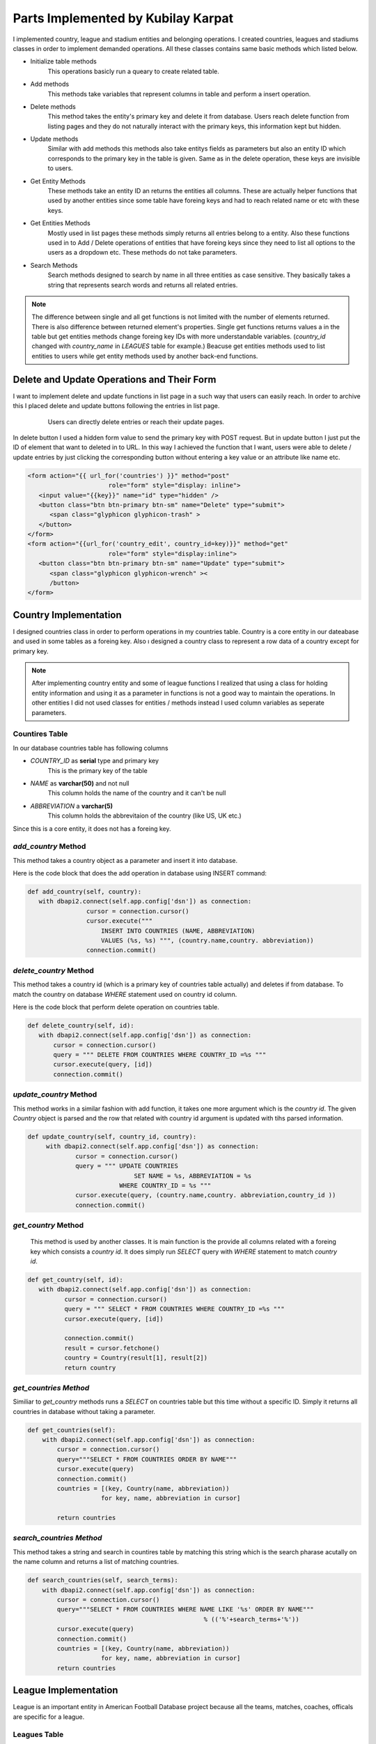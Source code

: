 Parts Implemented by Kubilay Karpat
===================================
I implemented country, league and stadium entities and belonging operations. I created countries, leagues and stadiums classes in order to implement demanded operations. All these classes contains same basic methods which listed below.

* Initialize table methods
   This operations basicly run a queary to create related table.
* Add methods
   This methods take variables that represent columns in table and perform a insert operation.
* Delete methods
   This method takes the entity's primary key and delete it from database. Users reach delete function from listing pages and they do not naturally interact with the primary keys, this information kept but hidden.
* Update methods
   Similar with add methods this methods also take entitys fields as parameters but also an entity ID which corresponds to the primary key in the table is given. Same as in the delete operation, these keys are invisible to users.
* Get Entity Methods
   These methods take an entity ID an returns the entities all columns. These are actually helper functions that used by another entities since some table have foreing keys and had to reach related name or etc with these keys.
* Get Entities Methods
   Mostly used in list pages these methods simply returns all entries belong to a entity. Also these functions used in to Add / Delete operations of entities that have foreing keys since they need to list all options to the users as a dropdown etc. These methods do not take parameters.
* Search Methods
   Search methods designed to search by name in all three entities as case sensitive. They basically takes a string that represents search words and returns all related entries.


.. note:: The difference between single and all get functions is not limited with the number of elements returned. There is also difference between returned element's properties. Single get functions returns values a in the table but get entities methods change foreing key IDs with more understandable variables. (*country_id* changed with *country_name* in *LEAGUES* table for example.) Beacuse get entities methods used to list entities to users while get entity methods used by another back-end functions.
Delete and Update Operations and Their Form
-------------------------------------------
I want to implement delete and update functions in list page in a such way that users can easily reach. In order to archive this I placed delete and update buttons following the entries in list page.

   .. figure:: images/member3/update_delete_button.png
      :scale: 100 %

      Users can directly delete entries or reach their update pages.

In delete button I used a hidden form value to send the primary key with POST request.
But in update button I just put the ID of element that want to deleted in to URL.
In this way I achieved the function that I want, users were able to delete / update entries by just clicking the corresponding button without entering a key value or an attribute like name etc.

.. code-block:: html

      <form action="{{ url_for('countries') }}" method="post" 
                            role="form" style="display: inline">
         <input value="{{key}}" name="id" type="hidden" />
         <button class="btn btn-primary btn-sm" name="Delete" type="submit">
            <span class="glyphicon glyphicon-trash" >
         </button>
      </form>
      <form action="{{url_for('country_edit', country_id=key)}}" method="get" 
                            role="form" style="display:inline">
         <button class="btn btn-primary btn-sm" name="Update" type="submit">
            <span class="glyphicon glyphicon-wrench" ><
            /button>
      </form>



Country Implementation
----------------------
I designed countries class in order to perform operations in my countries table. Country is a core entity in our dateabase and used in some tables as a foreing key. Also ı designed a country class to represent a row data of a country except for primary key.

.. note:: After implementing country entity and some of league functions I realized that using a class for holding entity information and using it as a parameter in functions is not a good way to maintain the operations. In other entities I did not used classes for entities / methods instead I used column variables as seperate parameters.
Countires Table
^^^^^^^^^^^^^^^
In our database countries table has following columns

* *COUNTRY_ID* as **serial** type and primary key
   This is the primary key of the table
* *NAME* as **varchar(50)** and not null
   This column holds the name of the country and it can't be null
* *ABBREVIATION* a **varchar(5)**
   This column holds the abbrevitaion of the country (like US, UK etc.)

Since this is a core entity, it does not has a foreing key.

*add_country* Method
^^^^^^^^^^^^^^^^^^^^
This method takes a country object as a parameter and insert it into database.

Here is the code block that does the add operation in database using INSERT command:

.. code-block:: python

   def add_country(self, country):
      with dbapi2.connect(self.app.config['dsn']) as connection:
                   cursor = connection.cursor()
                   cursor.execute("""
                       INSERT INTO COUNTRIES (NAME, ABBREVIATION)
                       VALUES (%s, %s) """, (country.name,country. abbreviation))
                   connection.commit()


*delete_country* Method
^^^^^^^^^^^^^^^^^^^^^^^

This method takes a country id (which is a primary key of countries table actually) and deletes if from database. To match the country on database *WHERE* statement used on country id column.

Here is the code block that perform delete operation on countries table.

.. code-block:: python

   def delete_country(self, id):
      with dbapi2.connect(self.app.config['dsn']) as connection:
          cursor = connection.cursor()
          query = """ DELETE FROM COUNTRIES WHERE COUNTRY_ID =%s """
          cursor.execute(query, [id])
          connection.commit()

*update_country* Method
^^^^^^^^^^^^^^^^^^^^^^^
This method works in a similar fashion with add function, it takes one more argument which is the *country id*. The given *Country* object is parsed and the row that related with country id argument is updated with tihs parsed information.

.. code-block:: python

   def update_country(self, country_id, country):
        with dbapi2.connect(self.app.config['dsn']) as connection:
                cursor = connection.cursor()
                query = """ UPDATE COUNTRIES
                                SET NAME = %s, ABBREVIATION = %s
                            WHERE COUNTRY_ID = %s """
                cursor.execute(query, (country.name,country. abbreviation,country_id ))
                connection.commit()

*get_country* Method
^^^^^^^^^^^^^^^^^^^^
 This method is used by another classes. It is main function is the provide all columns related with a foreing key which consists a *country id*. It does simply run *SELECT* query with *WHERE* statement to match *country id*.

.. code-block:: python

   def get_country(self, id):
      with dbapi2.connect(self.app.config['dsn']) as connection:
             cursor = connection.cursor()
             query = """ SELECT * FROM COUNTRIES WHERE COUNTRY_ID =%s """
             cursor.execute(query, [id])

             connection.commit()
             result = cursor.fetchone()
             country = Country(result[1], result[2])
             return country

*get_countries Method*
^^^^^^^^^^^^^^^^^^^^^^
Similiar to *get_country* methods runs a *SELECT* on countries table but this time without a specific ID. Simply it returns all countries in database without taking a parameter.

.. code-block:: python

    def get_countries(self):
        with dbapi2.connect(self.app.config['dsn']) as connection:
            cursor = connection.cursor()
            query="""SELECT * FROM COUNTRIES ORDER BY NAME"""
            cursor.execute(query)
            connection.commit()
            countries = [(key, Country(name, abbreviation))
                        for key, name, abbreviation in cursor]

            return countries


*search_countries Method*
^^^^^^^^^^^^^^^^^^^^^^^^^
This method takes a string and search in countires table by matching this string which is the search pharase acutally on the name column and returns a list of matching countries.


.. code-block:: python

    def search_countries(self, search_terms):
        with dbapi2.connect(self.app.config['dsn']) as connection:
            cursor = connection.cursor()
            query="""SELECT * FROM COUNTRIES WHERE NAME LIKE '%s' ORDER BY NAME""" 
                                                    % (('%'+search_terms+'%'))
            cursor.execute(query)
            connection.commit()
            countries = [(key, Country(name, abbreviation))
                        for key, name, abbreviation in cursor]
            return countries

League Implementation
---------------------
League is an important entity in American Football Database project because all the teams, matches, coaches, officals are specific for a league.

Leagues Table
^^^^^^^^^^^^^
Leagues table consists of following columns:

* *LEAGUE_ID* as **serial** type and primary key
   This is the primary key of the table
* *NAME* as **varchar(100)** and not null
   This column holds the name of the league and it can't be null
* *ABBREVIATION* a **varchar(10)**
   This column holds the abbrevitaion of the leaguey (like NFL)
* *COUNTRY_ID* as **integer** type, nut null and references to countries table
   This is foreing key to countries table, represent the country that the leauge has belongs to

*add_league* Method
^^^^^^^^^^^^^^^^^^^
This method takes a league object and performs *INSERT* operation onto database.

.. code-block:: python

    def add_league(self, league):
        with dbapi2.connect(self.app.config['dsn']) as connection:
                cursor = connection.cursor()
                cursor.execute("""
                    INSERT INTO LEAGUES (NAME, ABBREVIATION, COUNTRY_ID)
                    VALUES (%s, %s, %s) """,
                    (league.name, league.abbreviation, league.countryID))
                connection.commit()

*delete_league Method*
^^^^^^^^^^^^^^^^^^^^^^
This method takes a *league_id* and deletes corresponding row from database using *DELETE* operation.

.. code-block:: python

    def delete_league(self, id):
        with dbapi2.connect(self.app.config['dsn']) as connection:
                cursor = connection.cursor()
                query = """ DELETE FROM LEAGUES WHERE LEAGUE_ID =%s """
                cursor.execute(query, [id])
                connection.commit()

*update_league* Method
^^^^^^^^^^^^^^^^^^^^^^
Takes an *league_id* and match the row in database then updates all columns with given parameters.

.. code-block:: python

    def update_league(self, league_id, name, abbreviation, country_id):
        with dbapi2.connect(self.app.config['dsn']) as connection:
                cursor = connection.cursor()
                query = """ UPDATE LEAGUES
                                SET NAME = %s, ABBREVIATION = %s, COUNTRY_ID = %s
                            WHERE LEAGUE_ID = %s """
                cursor.execute(query, (name, abbreviation, country_id, league_id))
                connection.commit()

*get_league* Method
^^^^^^^^^^^^^^^^^^^
This method is an helper function to other entities which hold *league_id* as a foreing key. It simply takes an *league_id* and returns corresponding league information.

.. code-block:: python

    def get_league(self, league_id):
        with dbapi2.connect(self.app.config['dsn']) as connection:
            cursor = connection.cursor()
            query="""SELECT * FROM LEAGUES
                        WHERE LEAGUE_ID =%s """
            cursor.execute(query, [league_id])
            connection.commit()

            league_id, name, abbreviation, country_id = cursor.fetchone()
            return league_id, name, abbreviation, country_id

*get_leagues* Method
^^^^^^^^^^^^^^^^^^^^
This method used to fetch all leagues from the database. It does not take a parameter and as a return value it returns the list of leagues information in the database.

.. code-block:: python

    def get_leagues(self):
        with dbapi2.connect(self.app.config['dsn']) as connection:
            cursor = connection.cursor()
            query="""SELECT L.LEAGUE_ID, L.NAME, L.ABBREVIATION, C.NAME
                        FROM LEAGUES L
                        LEFT JOIN COUNTRIES C ON (L.COUNTRY_ID = C.COUNTRY_ID)
                        """

            cursor.execute(query)
            connection.commit()

            leagues = [(league_id, name, abbreviation, country_name)
                        for league_id, name, abbreviation, country_name in cursor]

            return leagues

*search_leagues* Method
^^^^^^^^^^^^^^^^^^^^^^^
Search countries method runs a *SELECT* argument with *WHERE* argument which compare the given input parameter with leagues' names with *LIKE* option. The results returned as a list.

.. code-block:: python

    def search_leagues(self, search_terms):
        with dbapi2.connect(self.app.config['dsn']) as connection:
            cursor = connection.cursor()
            query="""SELECT L.LEAGUE_ID, L.NAME, L.ABBREVIATION, C.NAME
                        FROM LEAGUES L
                        LEFT JOIN COUNTRIES C ON (L.COUNTRY_ID = C.COUNTRY_ID)
                        WHERE L.NAME LIKE '%s' ORDER BY L.NAME""" 
                                    % (('%'+search_terms+'%'))

            cursor.execute(query)
            connection.commit()

            leagues = [(league_id, name, abbreviation, country_name)
                        for league_id, name, abbreviation, country_name in cursor]

            return leagues

.. note:: *LEAGUES* table holds the countries where stadiums located by referencing *COUNTRIES* table. This information established with storing *country_id* as a foreing key. But this ID number is meaningless to users. In order to properly show country information with country name **LEFT JOIN** method used and countries table joined on stadiums table with *country_id* in common.
Stadium Implementation
----------------------
Stadium is a small entity that used to store records of stadiums.

.. note:: We first planned to give a reference to stadium in *MATCHES* table but we could not able to implement time due to lack of time.

Stadium Table
^^^^^^^^^^^^^
Stadium table consists of following columns:

* *STADIUM_ID* as **serial** type and primary key
   This is the primary key of the table
* *NAME* as **varchar(100)** and not null
   This column holds the name of the stadium and it can't be null
* *CAPACITY* as **integer**
   This column used to store capacity of stadium if given.
* *COUNTRY_ID* as **integer** type, nut null and references to countries table
   This is foreing key to COUNTRIES table, represent the country where stadium placed.
* *TEAM_ID* as **integer** type, nut null and references to countries table
   This is foreing key to TEAMS table, represent the owner team of the stadium.

*add_stadium* Method
^^^^^^^^^^^^^^^^^^^^
This method takes variables corresponds to coloumns of *STADIUMS* and insert new row to the table.

.. code-block:: python

    def add_stadium(self, name, capacity, country_id, team_id):
        with dbapi2.connect(self.app.config['dsn']) as connection:
                cursor = connection.cursor()
                query ="""
                    INSERT INTO STADIUMS (NAME, CAPACITY, COUNTRY_ID, TEAM_ID)
                        VALUES (%s, %s, %s, %s) """
                cursor.execute(query, (name, capacity, country_id, team_id))
                connection.commit()

*delete_stadium* Method
^^^^^^^^^^^^^^^^^^^^^^^
This method takes an *stadium_id* and deletes corresponding row from database.

.. code-block:: python

       def delete_stadium(self, stadium_id):
        with dbapi2.connect(self.app.config['dsn']) as connection:
                cursor = connection.cursor()
                query = """ DELETE FROM STADIUMS WHERE STADIUM_ID =%s """
                cursor.execute(query, [stadium_id])
                connection.commit()

*update_stadium* Method
^^^^^^^^^^^^^^^^^^^^^^^
This method takes an *stadium_id* and new information that belongs to this entry.

.. code-block:: python

    def update_stadium(self, stadium_id, name, capacity, country_id, team_id):
        with dbapi2.connect(self.app.config['dsn']) as connection:
                cursor = connection.cursor()
                query = """ UPDATE STADIUMS
                                SET NAME=%s, CAPACITY=%s, COUNTRY_ID=%s, TEAM_ID=%s
                            WHERE STADIUM_ID = %s """
                cursor.execute(query, (name, capacity, country_id, team_id, stadium_id))
                connection.commit()

*get_stadium* Method
^^^^^^^^^^^^^^^^^^^^
Using fetchone function, this method returns information of an stadium whose *stadium_id* given as parameter.

.. code-block:: python

    def get_stadium(self, stadium_id):
        with dbapi2.connect(self.app.config['dsn']) as connection:
            cursor = connection.cursor()
            query="""SELECT * FROM STADIUMS
                        WHERE STADIUM_ID =%s """
            cursor.execute(query, (stadium_id))
            connection.commit()

            stadium_id, name, capacity, country_id, team_id = cursor.fetchone()
            return stadium_id, name, capacity, country_id, team_id


*get_stadiums* Method
^^^^^^^^^^^^^^^^^^^^^
Without an input parameter this method returns all stadiums and information belongs to that stadiums by using fetchall function. **LEFT JOIN** used in order to get league's and country's name.

.. code-block:: python

    def get_stadiums(self):
        with dbapi2.connect(self.app.config['dsn']) as connection:
            cursor = connection.cursor()
            query="""SELECT S.STADIUM_ID, S.NAME, S.CAPACITY, C.NAME, T.NAME
                        FROM  STADIUMS S
                        LEFT JOIN COUNTRIES C ON (S.COUNTRY_ID = C.COUNTRY_ID)
                        LEFT JOIN TEAMS T ON (S.TEAM_ID = T.TEAM_ID)
                        """
            cursor.execute(query)
            connection.commit()

            stadiums = [(key, name, capacity, country, team)
                        for key, name, capacity, country, team in cursor]

            return stadiums

*search_stadiums* Method
^^^^^^^^^^^^^^^^^^^^^^^^
This method searches stadiums with stadium name and return results in a same fashion with *get_stadiums* method. Again **LEFT JOIN** used in order to get league's and country's name.

.. code-block:: python

    def search_stadiums(self, search_terms):
        with dbapi2.connect(self.app.config['dsn']) as connection:
            cursor = connection.cursor()
            query="""SELECT S.STADIUM_ID, S.NAME, S.CAPACITY, C.NAME, T.NAME
                        FROM  STADIUMS S
                        LEFT JOIN COUNTRIES C ON (S.COUNTRY_ID = C.COUNTRY_ID)
                        LEFT JOIN TEAMS T ON (S.TEAM_ID = T.TEAM_ID)
                        WHERE S.NAME LIKE '%s' ORDER BY S.NAME""" 
                                            % (('%'+search_terms+'%'))
            cursor.execute(query)
            connection.commit()
            stadiums = [(key, name, capacity, country, team)
                        for key, name, capacity, country, team in cursor]

            return stadiums